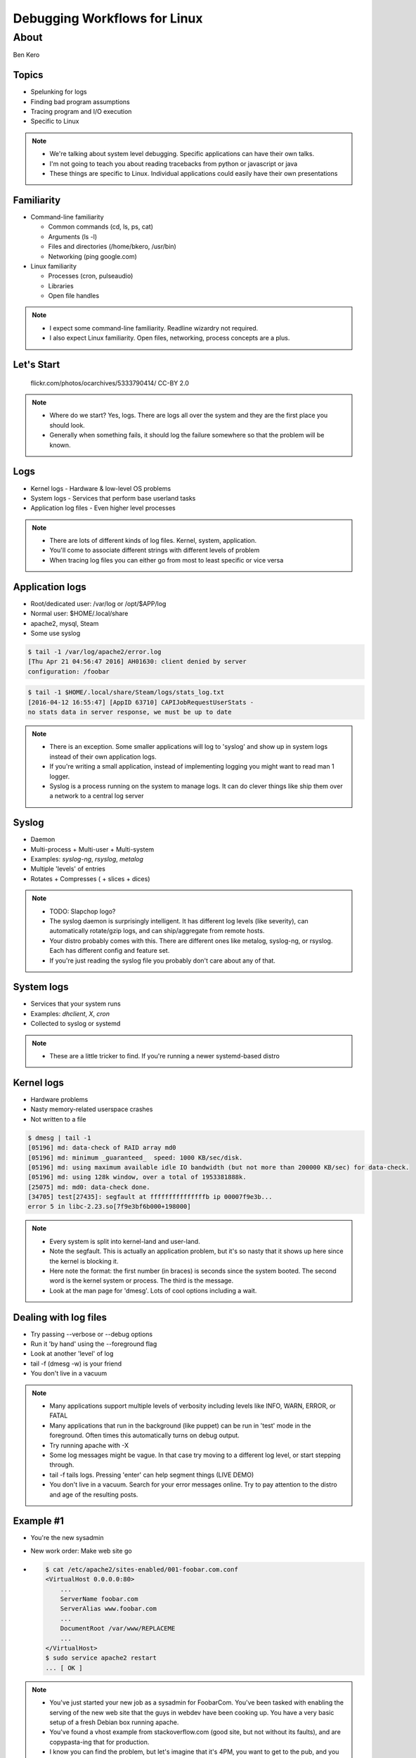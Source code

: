 =============================
Debugging Workflows for Linux
=============================

About
=====
Ben Kero

Topics
------

* Spelunking for logs
* Finding bad program assumptions
* Tracing program and I/O execution
* Specific to Linux

.. note::
    * We're talking about system level debugging. Specific applications can have their own talks.
    * I'm not going to teach you about reading tracebacks from python or javascript or java
    * These things are specific to Linux. Individual applications could easily have their own presentations

Familiarity
-----------

.. rst-class:: build

* Command-line familiarity

  - Common commands (cd, ls, ps, cat)
  - Arguments (ls -l)
  - Files and directories (/home/bkero, /usr/bin)
  - Networking (ping google.com)

* Linux familiarity

  - Processes (cron, pulseaudio)
  - Libraries
  - Open file handles

.. note::
    * I expect some command-line familiarity. Readline wizardry not required.
    * I also expect Linux familiarity. Open files, networking, process concepts are a plus.


Let's Start
-----------

  .. figure:: /_static/logride.jpg
     :align: center

     flickr.com/photos/ocarchives/5333790414/ CC-BY 2.0

.. note::
    * Where do we start? Yes, logs. There are logs all over the system and they are the first place you should look.
    * Generally when something fails, it should log the failure somewhere so that the problem will be known.

Logs
----

* Kernel logs - Hardware & low-level OS problems
* System logs - Services that perform base userland tasks
* Application log files - Even higher level processes

.. note::
    * There are lots of different kinds of log files. Kernel, system, application.
    * You'll come to associate different strings with different levels of problem
    * When tracing log files you can either go from most to least specific or vice versa

Application logs
----------------

* Root/dedicated user: /var/log or /opt/$APP/log
* Normal user: $HOME/.local/share
* apache2, mysql, Steam
* Some use syslog

.. code-block:: bash

   $ tail -1 /var/log/apache2/error.log
   [Thu Apr 21 04:56:47 2016] AH01630: client denied by server
   configuration: /foobar

.. code-block:: bash

   $ tail -1 $HOME/.local/share/Steam/logs/stats_log.txt
   [2016-04-12 16:55:47] [AppID 63710] CAPIJobRequestUserStats -
   no stats data in server response, we must be up to date

.. note::
    * There is an exception. Some smaller applications will log to 'syslog' and show up in system logs instead of their own application logs.
    * If you're writing a small application, instead of implementing logging you might want to read man 1 logger.
    * Syslog is a process running on the system to manage logs. It can do clever things like ship them over a network to a central log server

Syslog
------
* Daemon
* Multi-process + Multi-user + Multi-system
* Examples: *syslog-ng*, *rsyslog*, *metalog*
* Multiple 'levels' of entries
* Rotates + Compresses ( + slices + dices)

.. note::
    * TODO: Slapchop logo?
    * The syslog daemon is surprisingly intelligent. It has different log levels (like severity), can automatically rotate/gzip logs, and can ship/aggregate from remote hosts.
    * Your distro probably comes with this. There are different ones like metalog, syslog-ng, or rsyslog. Each has different config and feature set.
    * If you're just reading the syslog file you probably don't care about any of that.

System logs
-----------

* Services that your system runs
* Examples: *dhclient*, *X*, *cron*
* Collected to syslog or systemd

.. code-block:: bash
    :caption: not systemd

    $ tail -3 /var/log/syslog
    Apr 21 05:05:17 bkero-general dhclient: DHCPACK of 10.0.3.227 from 10.0.3.1
    Apr 21 05:05:17 bkero-general dhclient: bound to 10.0.3.227 -- renewal in 1265 seconds.
    Apr 21 05:17:01 bkero-general CRON[33412]: (root) CMD (   cd / && run-parts --report /etc/cron.hourly)

.. code-block:: bash
    :caption: systemd

    $ journalctl -xn 3
    Apr 20 22:12:21 Whitefall libvirtd[1011]: ethtool ioctl error: No such device
    Apr 20 22:12:23 Whitefall org.gnome.OnlineAccounts[1143]: (goa-daemon:1331): GoaBackend-WARNING : secret_password_lookup_sync() returned NULL
    Apr 20 22:12:24 Whitefall NetworkManager[519]: <info>  (docker0): link disconnected (calling deferred action)


.. note::
    * These are a little tricker to find. If you're running a newer systemd-based distro 

Kernel logs
-----------

* Hardware problems
* Nasty memory-related userspace crashes
* Not written to a file

.. code-block:: bash

    $ dmesg | tail -1
    [05196] md: data-check of RAID array md0
    [05196] md: minimum _guaranteed_  speed: 1000 KB/sec/disk.
    [05196] md: using maximum available idle IO bandwidth (but not more than 200000 KB/sec) for data-check.
    [05196] md: using 128k window, over a total of 1953381888k.
    [25075] md: md0: data-check done.
    [34705] test[27435]: segfault at fffffffffffffffb ip 00007f9e3b...
    error 5 in libc-2.23.so[7f9e3bf6b000+198000]

.. note::
    * Every system is split into kernel-land and user-land.
    * Note the segfault. This is actually an application problem, but it's so nasty that it shows up here since the kernel is blocking it.
    * Here note the format: the first number (in braces) is seconds since the system booted. The second word is the kernel system or process. The third is the message.
    * Look at the man page for 'dmesg'. Lots of cool options including a wait.

Dealing with log files
----------------------

.. rst-class:: build

* Try passing --verbose or --debug options
* Run it 'by hand' using the --foreground flag
* Look at another 'level' of log
* tail -f (dmesg -w) is your friend
* You don't live in a vacuum

.. note::
    * Many applications support multiple levels of verbosity including levels like INFO, WARN, ERROR, or FATAL
    * Many applications that run in the background (like puppet) can be run in 'test' mode in the foreground. Often times this automatically turns on debug output.
    * Try running apache with -X
    * Some log messages might be vague. In that case try moving to a different log level, or start stepping through.
    * tail -f tails logs. Pressing 'enter' can help segment things (LIVE DEMO)
    * You don't live in a vacuum. Search for your error messages online. Try to pay attention to the distro and age of the resulting posts.

Example #1
----------

.. rst-class:: build

- You're the new sysadmin
- New work order: Make web site go

- .. code-block:: bash

   $ cat /etc/apache2/sites-enabled/001-foobar.com.conf
   <VirtualHost 0.0.0.0:80>
       ...
       ServerName foobar.com
       ServerAlias www.foobar.com
       ...
       DocumentRoot /var/www/REPLACEME
       ...
   </VirtualHost>
   $ sudo service apache2 restart
   ... [ OK ]

.. note::
    * You've just started your new job as a sysadmin for FoobarCom. You've been tasked with enabling the serving of the new web site that the guys in webdev have been cooking up. You have a very basic setup of a fresh Debian box running apache.
    * You've found a vhost example from stackoverflow.com (good site, but not without its faults), and are copypasta-ing that for production.
    * I know you can find the problem, but let's imagine that it's 4PM, you want to get to the pub, and you close the file before you realize you forgot to fill out the path

.. slide::

    .. figure:: /_static/404.jpg
       :class: fill

       http.cat

.. note::
    * DNS is already set up, don't worry about that part.
    * It still doesn't work. You load up the site in your browser and it 404s. Huh?

Example #1
----------

* .. code-block:: bash
   
   $ ls /var/log
   apache2
   cups
   dpkg.log
   mysql.log
   
* .. code-block:: bash

   $ ls /var/log/apache2
   access.log
   error.log

* .. code-block:: bash

   $ tail /var/log/apache2/error.log
   [109283] ERROR: /var/www/REPLACEME does not exist.

.. note::
    * You know that good programs keep log files.
    * You think apache is a good program.
    * So naturally you would expect apache to have log files.
    * Since it's a system-level service you know to look for logs in /var/log. 

.. slide::

    .. figure:: /_static/logend.jpg
       :class: fill

       commons.wikimedia.org/wiki/File:Spruce_Log_on_end_(10867)-Relic38.JPG CC-SA 3.0

    .. note::
        * Okay, onto other things

Bad Program Assumptions
-----------------------

.. figure:: /_static/TODO.jpg

.. note::
    * Let's talk about bad program assumptions
    * These are the most common ones

Users + Groups
--------------

.. code-block:: bash

   $ sudo su - www-data -s /bin/sh

   $ whoami
   www-data

   $ groups
   www-data ssl-cert bin

   $ ls -lh /var/www/index.html
   -rw-r----- 1 root root 500M Apr 20 00:01 /var/www/index.html

.. note::
    * Is your process running as the right user?
    * Has it EVER ran as a different user?
    * If so, there could be wrong perms on some times.
    * More on that later.

Configuration
-------------

.. rst-class:: build

* Is your program configured correctly?
* Common order of config parsing

  - Global config file
  - Local config file
  - Environment variables
  - Command-line arguments/flags

* Config syntax checker

* .. code-block:: bash

      $ ps ax | grep apache
      429 ?        Ss     4:23 /usr/sbin/apache2 -k start

* .. code-block:: bash

      $ apache2ctl -t -D DUMP_VHOSTS

.. notes::
   * One thing you should ask yourself is if you mucked with the configs. Was it working before?
   * There's a common order of config option parsing. 
   * Some programs such as Apache have a config checker. Here's an example.

Syntax Checkers
---------------

.. rst-class:: build

* .. code-block:: bash

     $ apache2ctl -t -D DUMP_VHOSTS
     VirtualHost configuration:
     0.0.0.0:80  is a NameVirtualHost
       default server bke.ro (/etc/apache2/sites-enabled/10-bke.ro.conf:1)
       port 80 namevhost bke.ro (/etc/apache2/sites-enabled/10-bke.ro.conf:1)
       port 80 namevhost www.bke.ro (/etc/apache2/sites-enabled/10-www.bke.ro.conf:6)


* .. code-block:: bash

     $ puppet parser validate /etc/puppet/manifests/site.pp
     Warning: The use of 'import' is deprecated at
       /etc/puppet/manifests/site.pp:5. See http://links.puppetlabs.com/puppet-import-deprecation
       (at /usr/lib/ruby/vendor_ruby/puppet/parser/parser_support.rb:110:in 'import')

.. note::
    * I wanted to show some good examples here

Libraries
---------

.. rst-class:: build

* .. code-block:: text
   :emphasize-lines: 7

    $ perl
    perl: error while loading shared libraries:
      libperl.so.5.18: cannot open shared object file: No such
        file or directory

* .. code-block:: bash

    $ ldd $(which perl)
        linux-vdso.so.1 =>  (0x00007ffc7929c000)
        libperl.so.5.18 => not found
        libc.so.6 => /lib/x86_64-linux-gnu/libc.so.6 (0x00007f67950c7000)
        /lib64/ld-linux-x86-64.so.2 (0x0000560bf358a000)

* .. code-block:: bash

    $ LD_LIBRARY_PATH=/morelibs perl -e 'print "yay"; '
    yay



.. note::
    * Sometimes the problems aren't obvious from the logs
    * We have to dig deeper

strace - the system call tracer
-------------------------------

* Traces system calls
* Traces signals
* Benchmarking tool

.. code-block:: text

   $ strace -p $(pidof myprogram)

.. note::
   * Explain the syntax, tell them about to read the 'man' pages for each syscall to figure out arguments

strace - useful incantations
----------------------------

* strace -f -p $PID
* strace -e open -p $PID 2>&1 | grep $FILE
* strace -c -f -p $PID ... ^C


ltrace - the library call tracer
--------------------------------

* Traces external library calls
* Accepts filter expressions
* Similar to strace
* Identical syntax

lsof
----

* Lists open file handles (including networks, listening sockets, linked libraries)

My program is stuck, halp!
--------------------------

.. rst-class:: build

* "There is seldom a problem that can't be figured using strace and lsof"

.. note::
    * This is a saying of mine. I'm trying to turn it into a piece of wisdom.

gdb
---
* The big guns, step-through debugger

systemtap
---------
* The debugging suite
* Has its own programming language
* Lots of cargo-cult scripts, (yay dtrace!)

lttng
-----
* Linux tracer toolkit Nextgen
* Created to trace things that were difficult to trace otherwise
* Good for solving perf problems
* Kernel-based, out-of-tree. Installing packages requires kernel modules


The problem must be somewhere else
----------------------------------
* Network sniffing!
* tcpdump for command-line
* Wireshark for record/analyze streams/replay
